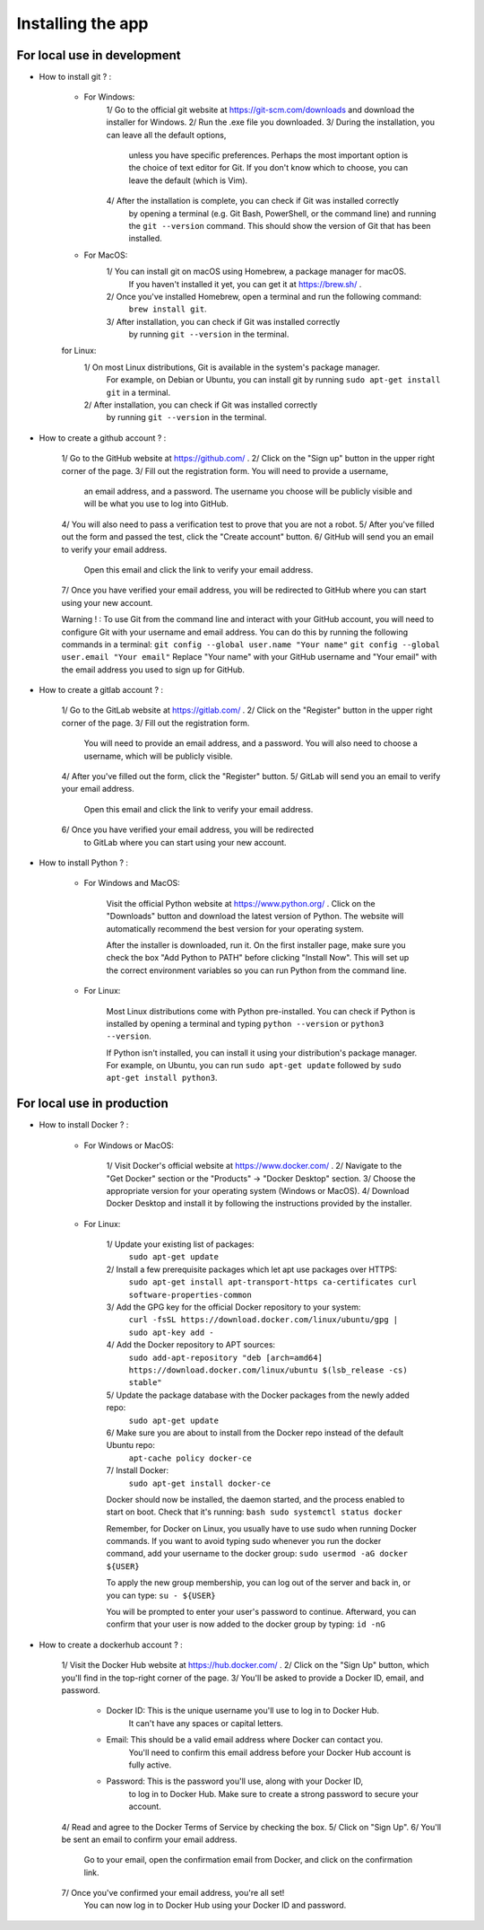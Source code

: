 Installing the app
===================

For local use in development
-----------------------------

* How to install git ? :

    - For Windows:
        1/ Go to the official git website at https://git-scm.com/downloads and download the installer for Windows.
        2/ Run the .exe file you downloaded.
        3/ During the installation, you can leave all the default options,
            unless you have specific preferences.
            Perhaps the most important option is the choice of text editor for Git.
            If you don't know which to choose, you can leave the default (which is Vim).
        4/ After the installation is complete, you can check if Git was installed correctly
            by opening a terminal (e.g. Git Bash, PowerShell, or the command line)
            and running the ``git --version`` command.
            This should show the version of Git that has been installed.

    - For MacOS:
        1/ You can install git on macOS using Homebrew, a package manager for macOS.
            If you haven't installed it yet, you can get it at https://brew.sh/ .
        2/ Once you've installed Homebrew, open a terminal and run the following command:
            ``brew install git``.
        3/ After installation, you can check if Git was installed correctly
            by running ``git --version`` in the terminal.

    for Linux:
        1/ On most Linux distributions, Git is available in the system's package manager.
            For example, on Debian or Ubuntu, you can install
            git by running ``sudo apt-get install git`` in a terminal.
        2/ After installation, you can check if Git was installed correctly
            by running ``git --version`` in the terminal.

* How to create a github account ? :

    1/ Go to the GitHub website at https://github.com/ .
    2/ Click on the "Sign up" button in the upper right corner of the page.
    3/ Fill out the registration form. You will need to provide a username,
        an email address, and a password. The username you choose will be publicly
        visible and will be what you use to log into GitHub.
    4/ You will also need to pass a verification test to prove that you are not a robot.
    5/ After you've filled out the form and passed the test, click the "Create account" button.
    6/ GitHub will send you an email to verify your email address.
        Open this email and click the link to verify your email address.
    7/ Once you have verified your email address, you will be redirected to GitHub where you can start using your new account.

    Warning ! :
    To use Git from the command line and interact with your GitHub account,
    you will need to configure Git with your username and email address.
    You can do this by running the following commands in a terminal:
    ``git config --global user.name "Your name"``
    ``git config --global user.email "Your email"``
    Replace "Your name" with your GitHub username and "Your email"
    with the email address you used to sign up for GitHub.

* How to create a gitlab account ? :

    1/ Go to the GitLab website at https://gitlab.com/ .
    2/ Click on the "Register" button in the upper right corner of the page.
    3/ Fill out the registration form.
        You will need to provide an email address, and a password.
        You will also need to choose a username, which will be publicly visible.
    4/ After you've filled out the form, click the "Register" button.
    5/ GitLab will send you an email to verify your email address.
        Open this email and click the link to verify your email address.
    6/ Once you have verified your email address, you will be redirected
        to GitLab where you can start using your new account.

* How to install Python ? :

    - For Windows and MacOS:

        Visit the official Python website at https://www.python.org/ .
        Click on the "Downloads" button and download the latest version of Python.
        The website will automatically recommend the best version for your operating system.

        After the installer is downloaded, run it.
        On the first installer page, make sure you check the box "Add Python to PATH"
        before clicking "Install Now". This will set up the correct environment variables
        so you can run Python from the command line.

    - For Linux:

        Most Linux distributions come with Python pre-installed.
        You can check if Python is installed by opening a terminal and typing
        ``python --version`` or ``python3 --version``.

        If Python isn't installed, you can install it using your distribution's package manager.
        For example, on Ubuntu, you can run ``sudo apt-get update`` followed by ``sudo apt-get install python3``.


For local use in production
----------------------------

* How to install Docker ? :

    - For Windows or MacOS:

        1/ Visit Docker's official website at https://www.docker.com/ .
        2/ Navigate to the "Get Docker" section or the "Products" -> "Docker Desktop" section.
        3/ Choose the appropriate version for your operating system (Windows or MacOS).
        4/ Download Docker Desktop and install it by following the instructions provided by the installer.

    - For Linux:

        1/ Update your existing list of packages:
            ``sudo apt-get update``
        2/ Install a few prerequisite packages which let apt use packages over HTTPS:
            ``sudo apt-get install apt-transport-https ca-certificates curl software-properties-common``
        3/ Add the GPG key for the official Docker repository to your system:
            ``curl -fsSL https://download.docker.com/linux/ubuntu/gpg | sudo apt-key add -``
        4/ Add the Docker repository to APT sources:
            ``sudo add-apt-repository "deb [arch=amd64] https://download.docker.com/linux/ubuntu $(lsb_release -cs) stable"``
        5/ Update the package database with the Docker packages from the newly added repo:
            ``sudo apt-get update``
        6/ Make sure you are about to install from the Docker repo instead of the default Ubuntu repo:
            ``apt-cache policy docker-ce``
        7/ Install Docker:
            ``sudo apt-get install docker-ce``

        Docker should now be installed, the daemon started, and the process enabled to start on boot. Check that it's running:
        ``bash sudo systemctl status docker``

        Remember, for Docker on Linux, you usually have to use sudo when running Docker commands.
        If you want to avoid typing sudo whenever you run the docker command, add your username to the docker group:
        ``sudo usermod -aG docker ${USER}``

        To apply the new group membership, you can log out of the server and back in, or you can type:
        ``su - ${USER}``

        You will be prompted to enter your user's password to continue.
        Afterward, you can confirm that your user is now added to the docker group by typing:
        ``id -nG``


* How to create a dockerhub account ? :

    1/ Visit the Docker Hub website at https://hub.docker.com/ .
    2/ Click on the "Sign Up" button, which you'll find in the top-right corner of the page.
    3/ You'll be asked to provide a Docker ID, email, and password.
        - Docker ID: This is the unique username you'll use to log in to Docker Hub.
                        It can't have any spaces or capital letters.
        - Email: This should be a valid email address where Docker can contact you.
                    You'll need to confirm this email address before your Docker Hub account is fully active.
        - Password: This is the password you'll use, along with your Docker ID,
                        to log in to Docker Hub. Make sure to create a strong password to secure your account.
    4/ Read and agree to the Docker Terms of Service by checking the box.
    5/ Click on "Sign Up".
    6/ You'll be sent an email to confirm your email address.
        Go to your email, open the confirmation email from Docker,
        and click on the confirmation link.
    7/ Once you've confirmed your email address, you're all set!
        You can now log in to Docker Hub using your Docker ID and password.
